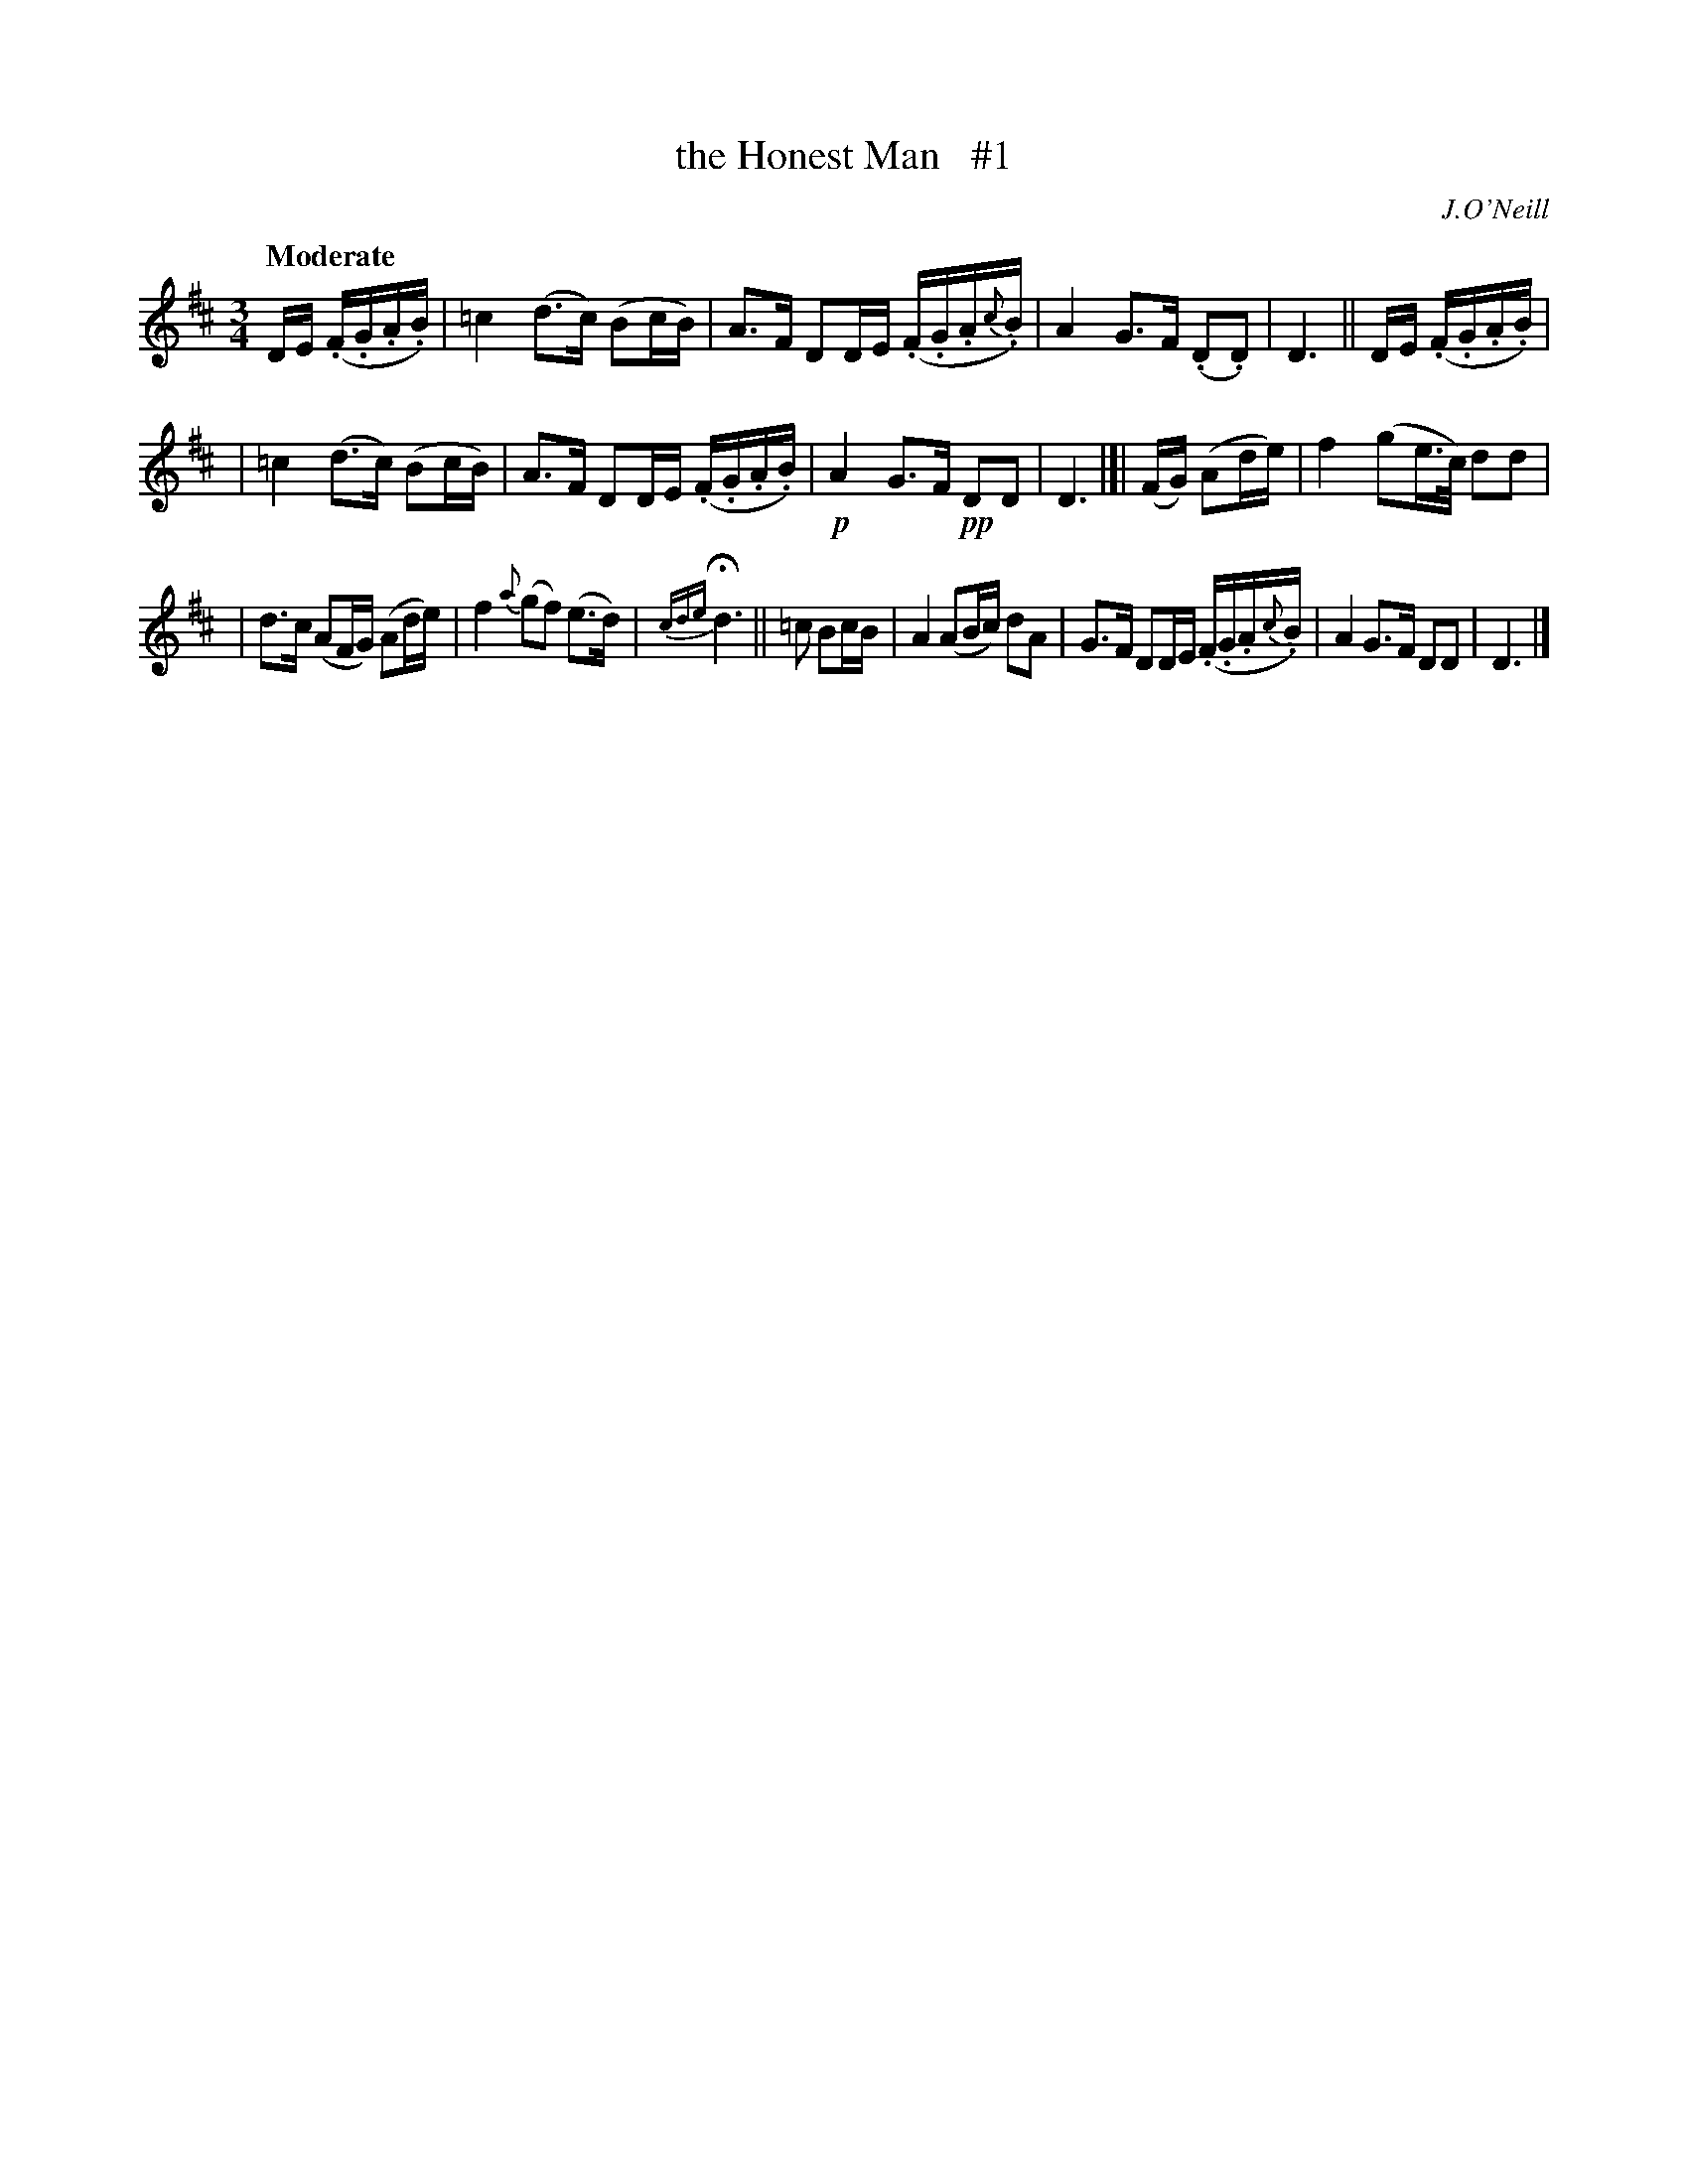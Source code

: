 X: 105
T: the Honest Man   #1
R: air
%S: s:4 b:16(4+4+4+4)
B: O'Neill's 1850 #105
O: J.O'Neill
Z: henrik.norbeck@mailbox.swipnet.se
Q: "Moderate"
M: 3/4
L: 1/8
K: D
D/E/ (.F/.G/.A/.B/) | =c2 (d>c) (Bc/B/) | A>F DD/E/ (.F/.G/.A/{c}.B/) | A2 G>F (.D.D) | D3 || D/E/ (.F/.G/.A/.B/) |
| =c2 (d>c) (Bc/B/) | A>F DD/E/ (.F/.G/.A/.B/) | !p!A2 G>F !pp!DD | D3 |[| (F/G/) (Ad/e/) | f2 (ge/>c/) dd |
| d>c (AF/G/) (Ad/e/) | f2 {a}(gf) (e>d) | {cde}Hd3 || =c Bc/B/ | A2 (AB/c/) dA | G>F DD/E/ (.F/.G/.A/{c}.B/) | A2 G>F DD | D3 |]
